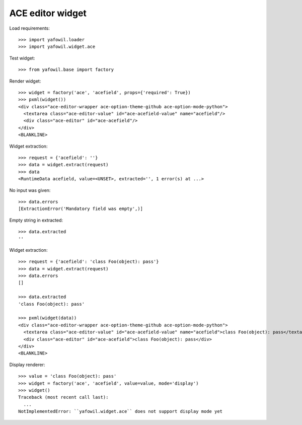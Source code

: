 ACE editor widget
=================

Load requirements::

    >>> import yafowil.loader
    >>> import yafowil.widget.ace

Test widget::

    >>> from yafowil.base import factory

Render widget::

    >>> widget = factory('ace', 'acefield', props={'required': True})
    >>> pxml(widget())
    <div class="ace-editor-wrapper ace-option-theme-github ace-option-mode-python">
      <textarea class="ace-editor-value" id="ace-acefield-value" name="acefield"/>
      <div class="ace-editor" id="ace-acefield"/>
    </div>
    <BLANKLINE>

Widget extraction::

    >>> request = {'acefield': ''}
    >>> data = widget.extract(request)
    >>> data
    <RuntimeData acefield, value=<UNSET>, extracted='', 1 error(s) at ...>

No input was given::

    >>> data.errors
    [ExtractionError('Mandatory field was empty',)]

Empty string in extracted::

    >>> data.extracted
    ''

Widget extraction::

    >>> request = {'acefield': 'class Foo(object): pass'}
    >>> data = widget.extract(request)
    >>> data.errors
    []

    >>> data.extracted
    'class Foo(object): pass'

    >>> pxml(widget(data))
    <div class="ace-editor-wrapper ace-option-theme-github ace-option-mode-python">
      <textarea class="ace-editor-value" id="ace-acefield-value" name="acefield">class Foo(object): pass</textarea>
      <div class="ace-editor" id="ace-acefield">class Foo(object): pass</div>
    </div>
    <BLANKLINE>

Display renderer::

    >>> value = 'class Foo(object): pass'
    >>> widget = factory('ace', 'acefield', value=value, mode='display')
    >>> widget()
    Traceback (most recent call last):
      ...
    NotImplementedError: ``yafowil.widget.ace`` does not support display mode yet
